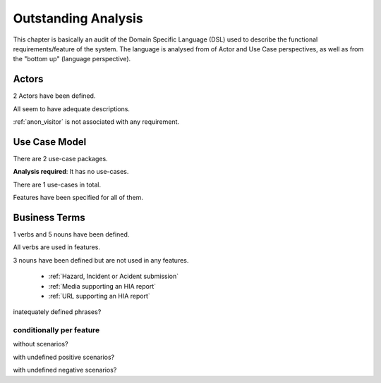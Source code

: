 .. _analysis:

Outstanding Analysis
====================

This chapter is basically an audit of the Domain Specific Language (DSL) used to describe the functional requirements/feature of the system. The language is analysed from of Actor and Use Case perspectives, as well as from the "bottom up" (language perspective).

Actors
------


2 Actors have been defined.



All seem to have adequate descriptions.



:ref:`anon_visitor` is not associated with any requirement.




Use Case Model
--------------

There are 2 use-case packages.


**Analysis required**: It has no use-cases.


There are 1 use-cases in total.


Features have been specified for all of them.





Business Terms
--------------

1 verbs and 5 nouns have been defined.


All verbs are used in features.



3 nouns have been defined but are not used in any features.

 * :ref:`Hazard, Incident or Acident submission`
 * :ref:`Media supporting an HIA report`
 * :ref:`URL supporting an HIA report`


inatequately defined phrases?


conditionally per feature
^^^^^^^^^^^^^^^^^^^^^^^^^

without scenarios?

with undefined positive scenarios?

with undefined negative scenarios?